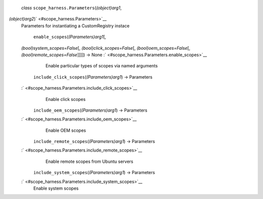  *class* ``scope_harness.``\ ``Parameters``\ (*(object)arg1*,
*(object)arg2*)\ ` <#scope_harness.Parameters>`__
    Parameters for instantiating a CustomRegistry instace

     ``enable_scopes``\ (*(Parameters)arg1*\ [,
    *(bool)system\_scopes=False*\ [, *(bool)click\_scopes=False*\ [,
    *(bool)oem\_scopes=False*\ [, *(bool)remote\_scopes=False*\ ]]]]) →
    None :` <#scope_harness.Parameters.enable_scopes>`__
        Enable particular types of scopes via named arguments

     ``include_click_scopes``\ (*(Parameters)arg1*) → Parameters
    :` <#scope_harness.Parameters.include_click_scopes>`__
        Enable click scopes

     ``include_oem_scopes``\ (*(Parameters)arg1*) → Parameters
    :` <#scope_harness.Parameters.include_oem_scopes>`__
        Enable OEM scopes

     ``include_remote_scopes``\ (*(Parameters)arg1*) → Parameters
    :` <#scope_harness.Parameters.include_remote_scopes>`__
        Enable remote scopes from Ubuntu servers

     ``include_system_scopes``\ (*(Parameters)arg1*) → Parameters
    :` <#scope_harness.Parameters.include_system_scopes>`__
        Enable system scopes
